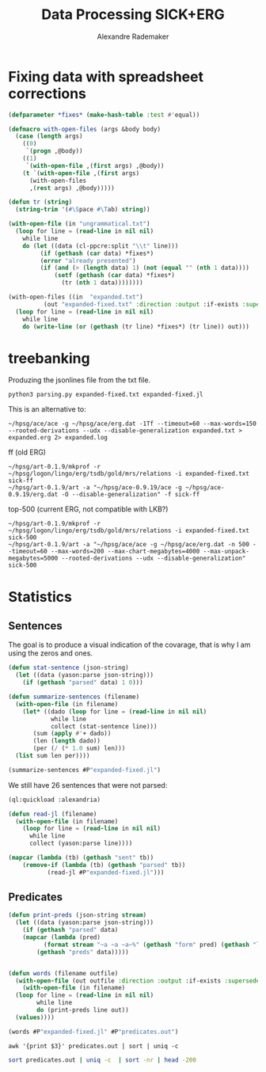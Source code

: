 #+Title: Data Processing SICK+ERG
#+Author: Alexandre Rademaker

* Fixing data with spreadsheet corrections 

#+begin_src lisp
  (defparameter *fixes* (make-hash-table :test #'equal))

  (defmacro with-open-files (args &body body)
    (case (length args)
      ((0)
       `(progn ,@body))
      ((1)
       `(with-open-file ,(first args) ,@body))
      (t `(with-open-file ,(first args)
	    (with-open-files
		,(rest args) ,@body)))))

  (defun tr (string)
    (string-trim '(#\Space #\Tab) string))

  (with-open-file (in "ungrammatical.txt")
    (loop for line = (read-line in nil nil)
	  while line
	  do (let ((data (cl-ppcre:split "\\t" line)))
	       (if (gethash (car data) *fixes*)
		   (error "already presented")
		   (if (and (> (length data) 1) (not (equal "" (nth 1 data))))
		       (setf (gethash (car data) *fixes*)
			     (tr (nth 1 data))))))))

  (with-open-files ((in  "expanded.txt")
		    (out "expanded-fixed.txt" :direction :output :if-exists :supersede))
    (loop for line = (read-line in nil nil)
	  while line
	  do (write-line (or (gethash (tr line) *fixes*) (tr line)) out)))
#+end_src

* treebanking

Produzing the jsonlines file from the txt file. 

: python3 parsing.py expanded-fixed.txt expanded-fixed.jl

This is an alternative to:

: ~/hpsg/ace/ace -g ~/hpsg/ace/erg.dat -1Tf --timeout=60 --max-words=150 --rooted-derivations --udx --disable-generalization expanded.txt > expanded.erg 2> expanded.log

ff (old ERG)

#+begin_src shell
~/hpsg/art-0.1.9/mkprof -r ~/hpsg/logon/lingo/erg/tsdb/gold/mrs/relations -i expanded-fixed.txt sick-ff
~/hpsg/art-0.1.9/art -a "~/hpsg/ace-0.9.19/ace -g ~/hpsg/ace-0.9.19/erg.dat -O --disable-generalization" -f sick-ff
#+end_src

top-500 (current ERG, not compatible with LKB?)

#+begin_src shell
~/hpsg/art-0.1.9/mkprof -r ~/hpsg/logon/lingo/erg/tsdb/gold/mrs/relations -i expanded-fixed.txt sick-500
~/hpsg/art-0.1.9/art -a "~/hpsg/ace/ace -g ~/hpsg/ace/erg.dat -n 500 --timeout=60 --max-words=200 --max-chart-megabytes=4000 --max-unpack-megabytes=5000 --rooted-derivations --udx --disable-generalization" sick-500
#+end_src
* Statistics

** Sentences

The goal is to produce a visual indication of the covarage, that is
why I am using the zeros and ones.

#+begin_src lisp :results raw :export both
  (defun stat-sentence (json-string)
    (let ((data (yason:parse json-string)))
      (if (gethash "parsed" data) 1 0)))

  (defun summarize-sentences (filename)
    (with-open-file (in filename)
      (let* ((dado (loop for line = (read-line in nil nil)
		      while line
		      collect (stat-sentence line)))
	     (sum (apply #'+ dado))
	     (len (length dado))
	     (per (/ (* 1.0 sum) len)))
	(list sum len per))))

  (summarize-sentences #P"expanded-fixed.jl")
#+end_src

#+RESULTS:
(6050 6076 0.99572086)

We still have 26 sentences that were not parsed:

#+begin_src lisp :results list :export both
  (ql:quickload :alexandria)

  (defun read-jl (filename)
    (with-open-file (in filename)
      (loop for line = (read-line in nil nil)
	    while line
	    collect (yason:parse line))))

  (mapcar (lambda (tb) (gethash "sent" tb))
	  (remove-if (lambda (tb) (gethash "parsed" tb))
		     (read-jl #P"expanded-fixed.jl")))
#+end_src

#+RESULTS:
- A daughter is being pushed by her father on a go-kart and another girl is watching
- A father is pulling his daughter on a go-kart and another girl is looking away
- A father is pushing his daughter on a go-kart and another girl is watching
- A girl is pushing a go-kart and a daughter is watching her father
- A hole is being burrowed by the badger
- A hurdle is being leapt by a horse that has a rider on its back
- A man is drawing on a digital dry erase board
- A man is not drawing on a digital dry erase board
- A man is packing away the guitar
- A nearby throng of people are kissing two by two
- A person is jotting something with a pencil
- A policeman is getting off of a motorcycle
- A prey is quickly running behind the cheetah
- A topless woman is being smeared with a brown substance and a blurry crowd is in the background
- A topless woman is being smeared with a brown substance and nobody is in the background
- A woman is being smeared with brown substance and a blurry crowd is in the background
- A yellow flower is being clung to by a bee
- An woman that is old is shaking hands with a man
- The ball is being dunked by a man with a jersey at a basketball game
- The boy in blue shirt is looking at his hand near the stack of blocks on table
- The lady is penciling on eyeshadow
- The orange colored dices are being cast by a cook to win the pepper
- The players is maneuvering for the soccer ball
- The woman is not penciling on eyeshadow
- The woman is penciling on eyeshadow
- Two men are looking out and one is holding a spyglass


** Predicates

#+begin_src lisp :results raw
  (defun print-preds (json-string stream)
    (let ((data (yason:parse json-string)))
      (if (gethash "parsed" data)
	  (mapcar (lambda (pred)
		    (format stream "~a ~a ~a~%" (gethash "form" pred) (gethash "lemma" pred) (gethash "pos" pred)))
		  (gethash "preds" data)))))


  (defun words (filename outfile)
    (with-open-file (out outfile :direction :output :if-exists :supersede)
      (with-open-file (in filename)
	(loop for line = (read-line in nil nil)
	      while line
	      do (print-preds line out))
	(values))))

  (words #P"expanded-fixed.jl" #P"predicates.out")
#+end_src

#+RESULTS:

#+begin_src shell :results table :export both
awk '{print $3}' predicates.out | sort | uniq -c 
#+end_src

#+RESULTS:
|  3899 | NIL |
|  3894 | a   |
|  1422 | c   |
| 16631 | n   |
|  5766 | p   |
| 18502 | q   |
|   624 | u   |
|  8035 | v   |
|    61 | x   |

#+begin_src sh :results table :export both
sort predicates.out | uniq -c  | sort -nr | head -200
#+end_src

#+RESULTS:
| 8397 | _a_q                 | a           | q   |
| 4752 | udef_q               | NIL         | q   |
| 3312 | _the_q               | the         | q   |
| 1736 | _man_n_1             | man         | n   |
| 1414 | _and_c               | and         | c   |
| 1215 | compound             | NIL         | NIL |
|  933 | _woman_n_1           | woman       | n   |
|  884 | _dog_n_1             | dog         | n   |
|  741 | _on_p_state          | on          | p   |
|  719 | _in_p_state          | in          | p   |
|  690 | _play_v_1            | play        | v   |
|  674 | _in_p_loc            | in          | p   |
|  667 | _with_p              | with        | p   |
|  610 | _no_q                | no          | q   |
|  538 | _be_v_there          | be          | v   |
|  476 | card                 | 2           | NIL |
|  432 | neg                  | NIL         | NIL |
|  420 | pronoun_q            | NIL         | q   |
|  416 | _boy_n_1             | boy         | n   |
|  398 | _person_n_1          | person      | n   |
|  378 | _on_p_loc            | on          | p   |
|  372 | _girl_n_1            | girl        | n   |
|  371 | pron                 | NIL         | NIL |
|  362 | _some_q              | some        | q   |
|  357 | _stand_v_1           | stand       | v   |
|  334 | _white_a_1           | white       | a   |
|  332 | _black_a_1           | black       | a   |
|  321 | _wear_v_1            | wear        | v   |
|  311 | poss                 | NIL         | NIL |
|  311 | def_explicit_q       | NIL         | q   |
|  310 | _of_p                | of          | p   |
|  305 | _people_n_of         | people      | n   |
|  285 | _water_n_1           | water       | n   |
|  269 | _run_v_1             | run         | v   |
|  266 | _sit_v_1             | sit         | v   |
|  265 | _ride_v_1            | ride        | v   |
|  250 | _child_n_1           | child       | n   |
|  249 | _jump_v_1            | jump        | v   |
|  229 | _young_a_1           | young       | a   |
|  229 | _brown_a_1           | brown       | a   |
|  225 | _walk_v_1            | walk        | v   |
|  224 | nominalization       | NIL         | NIL |
|  201 | _ball_n_of           | ball        | n   |
|  190 | _grass_n_1           | grass       | n   |
|  185 | _red_a_1             | red         | a   |
|  184 | _at_p_loc            | at          | p   |
|  179 | _blue_a_1            | blue        | a   |
|  172 | _guitar_n_1          | guitar      | n   |
|  153 | _slice_v_1           | slice       | v   |
|  145 | person               | NIL         | NIL |
|  143 | _shirt_n_1           | shirt       | n   |
|  137 | _bike_n_1            | bike        | n   |
|  136 | card                 | 1           | NIL |
|  136 | _little_a_1          | little      | a   |
|  130 | _green_a_2           | green       | a   |
|  128 | _cut_v_1             | cut         | v   |
|  127 | _small_a_1           | small       | a   |
|  126 | _hold_v_1            | hold        | v   |
|  123 | _group_n_of          | group       | n   |
|  121 | _cat_n_1             | cat         | n   |
|  119 | def_implicit_q       | NIL         | q   |
|  117 | _dance_v_1           | dance       | v   |
|  115 | _for_p               | for         | p   |
|  110 | _kid_n_1             | kid         | n   |
|  105 | _yellow_a_1          | yellow      | a   |
|  104 | place_n              | NIL         | n   |
|  104 | loc_nonsp            | NIL         | NIL |
|  104 | _snow_n_1            | snow        | n   |
|  104 | _horse_n_1           | horse       | n   |
|  102 | _car_n_1             | car         | n   |
|  101 | _into_p_state        | into        | p   |
|  101 | _by_p_state          | by          | p   |
|  100 | _through_p_dir       | through     | p   |
|  100 | _large_a_1           | large       | a   |
|   99 | _eat_v_1             | eat         | v   |
|   98 | _in+front+of_p_state | in+front+of | p   |
|   94 | card                 | 3           | NIL |
|   94 | _beach_n_1           | beach       | n   |
|   93 | _hat_n_1             | hat         | n   |
|   91 | _field_n_of          | field       | n   |
|   89 | _from_p_state        | from        | p   |
|   87 | _near_p_state        | near        | p   |
|   85 | _rock_n_1            | rock        | n   |
|   84 | _climb_v_1           | climb       | v   |
|   83 | _camera_n_1          | camera      | n   |
|   82 | proper_q             | NIL         | q   |
|   81 | _air_n_1             | air         | n   |
|   80 | _do_v_1              | do          | v   |
|   78 | _look_v_at           | look        | v   |
|   77 | _tree_n_of           | tree        | n   |
|   76 | _down_p_state        | down        | p   |
|   76 | _bowl_n_1            | bowl        | n   |
|   75 | _player_n_of         | player      | n   |
|   73 | _lady_n_1            | lady        | n   |
|   72 | _street_n_1          | street      | n   |
|   72 | _into_p              | into        | p   |
|   71 | _toy_n_1             | toy         | n   |
|   71 | _potato_n_1          | potato      | n   |
|   70 | _wall_n_of           | wall        | n   |
|   69 | _soccer_n_1          | soccer      | n   |
|   69 | _piece_n_of-2        | piece       | n   |
|   69 | _another_q           | another     | q   |
|   68 | _road_n_1            | road        | n   |
|   68 | _onion_n_1           | onion       | n   |
|   67 | _egg_n_1             | egg         | n   |
|   64 | _lie_v_2             | lie         | v   |
|   64 | _hand_n_1            | hand        | n   |
|   64 | _dirt_n_1            | dirt        | n   |
|   63 | _mouth_n_1           | mouth       | n   |
|   63 | _animal_n_1          | animal      | n   |
|   61 | _park_n_1            | park        | n   |
|   61 | _motorcycle_n_1      | motorcycle  | n   |
|   60 | _into_p_dir          | into        | p   |
|   60 | _baby_n_1            | baby        | n   |
|   59 | _talk_v_about        | talk        | v   |
|   59 | _have_v_1            | have        | v   |
|   58 | _over_p_state        | over        | p   |
|   58 | _bicycle_n_1         | bicycle     | n   |
|   57 | _perform_v_1         | perform     | v   |
|   57 | _hair_n_1            | hair        | n   |
|   57 | _be_v_id             | be          | v   |
|   56 | generic_entity       | NIL         | NIL |
|   56 | _through_p_state     | through     | p   |
|   56 | _rope_n_1            | rope        | n   |
|   55 | _trick_n_1           | trick       | n   |
|   55 | _piano_n_1           | piano       | n   |
|   55 | _jacket_n_1          | jacket      | n   |
|   53 | _pink_a_1            | pink        | a   |
|   53 | _big_a_1             | big         | a   |
|   52 | _watch_v_1           | watch       | v   |
|   52 | _swim_v_1            | swim        | v   |
|   51 | _outside_p           | outside     | p   |
|   51 | _flute_n_1           | flute       | n   |
|   51 | _coat_n_of           | coat        | n   |
|   51 | _carry_v_1           | carry       | v   |
|   50 | _pool_n_of           | pool        | n   |
|   49 | implicit_conj        | NIL         | NIL |
|   48 | _sand_n_1            | sand        | n   |
|   48 | _football_n_1        | football    | n   |
|   47 | _meat_n_1            | meat        | n   |
|   46 | _purple_a_1          | purple      | a   |
|   46 | _next+to_p_state     | next+to     | p   |
|   45 | _uniform_n_1         | uniform     | n   |
|   45 | _pour_v_1            | pour        | v   |
|   45 | _make_v_1            | make        | v   |
|   45 | _hill_n_1            | hill        | n   |
|   43 | _tennis_n_1          | tennis      | n   |
|   43 | _ground_n_1          | ground      | n   |
|   43 | _face_n_1            | face        | n   |
|   43 | _dress_v_in          | dress       | v   |
|   43 | _chase_v_1           | chase       | v   |
|   42 | card                 | 4           | NIL |
|   42 | _table_n_1           | table       | n   |
|   42 | _pot_n_1             | pot         | n   |
|   42 | _grey_a_1            | grey        | a   |
|   42 | _down_p_dir          | down        | p   |
|   41 | _top_n_1             | top         | n   |
|   41 | _sing_v_1            | sing        | v   |
|   41 | _near_p              | near        | p   |
|   41 | _monkey_n_1          | monkey      | n   |
|   41 | _look_v_1            | look        | v   |
|   40 | _race_v_1            | race        | v   |
|   40 | _put_v_1             | put         | v   |
|   40 | _ocean_n_1           | ocean       | n   |
|   40 | _drink_v_1           | drink       | v   |
|   39 | _fight_v_1           | fight       | v   |
|   38 | _track_n_1           | track       | n   |
|   38 | _race_n_of-for       | race        | n   |
|   38 | _kick_v_1            | kick        | v   |
|   38 | _crowd_n_of          | crowd       | n   |
|   37 | _take_v_1            | take        | v   |
|   37 | _several_a_1         | several     | a   |
|   37 | _make_v_of           | make        | v   |
|   37 | _food_n_1            | food        | n   |
|   37 | _fish_n_1            | fish        | n   |
|   37 | _area_n_of           | area        | n   |
|   36 | idiom_q_i            | NIL         | q   |
|   36 | _to_p                | to          | p   |
|   36 | _sidewalk_n_1        | sidewalk    | n   |
|   36 | _oil_n_1             | oil         | n   |
|   36 | _keyboard_n_1        | keyboard    | n   |
|   36 | _drive_v_1           | drive       | v   |
|   36 | _building_n_1        | building    | n   |
|   35 | _knife_n_1           | knife       | n   |
|   35 | _in+front+of_p       | in+front+of | p   |
|   35 | _cover_v_1           | cover       | v   |
|   35 | _chop_v_1            | chop        | v   |
|   34 | subord               | NIL         | NIL |
|   34 | recip_pro            | NIL         | NIL |
|   34 | _rider_n_1           | rider       | n   |
|   34 | _pose_v_as           | pose        | v   |
|   34 | _catch_v_1           | catch       | v   |
|   34 | _carrot_n_1          | carrot      | n   |
|   33 | _rocky_a_1           | rocky       | a   |
|   33 | _leaf_n_1            | leaf        | n   |
|   33 | _game_n_1            | game        | n   |
|   33 | _dress_n_1           | dress       | n   |
|   32 | _old_a_1             | old         | a   |
|   32 | _full_a_of           | full        | a   |
|   32 | _fall_v_1            | fall        | v   |

